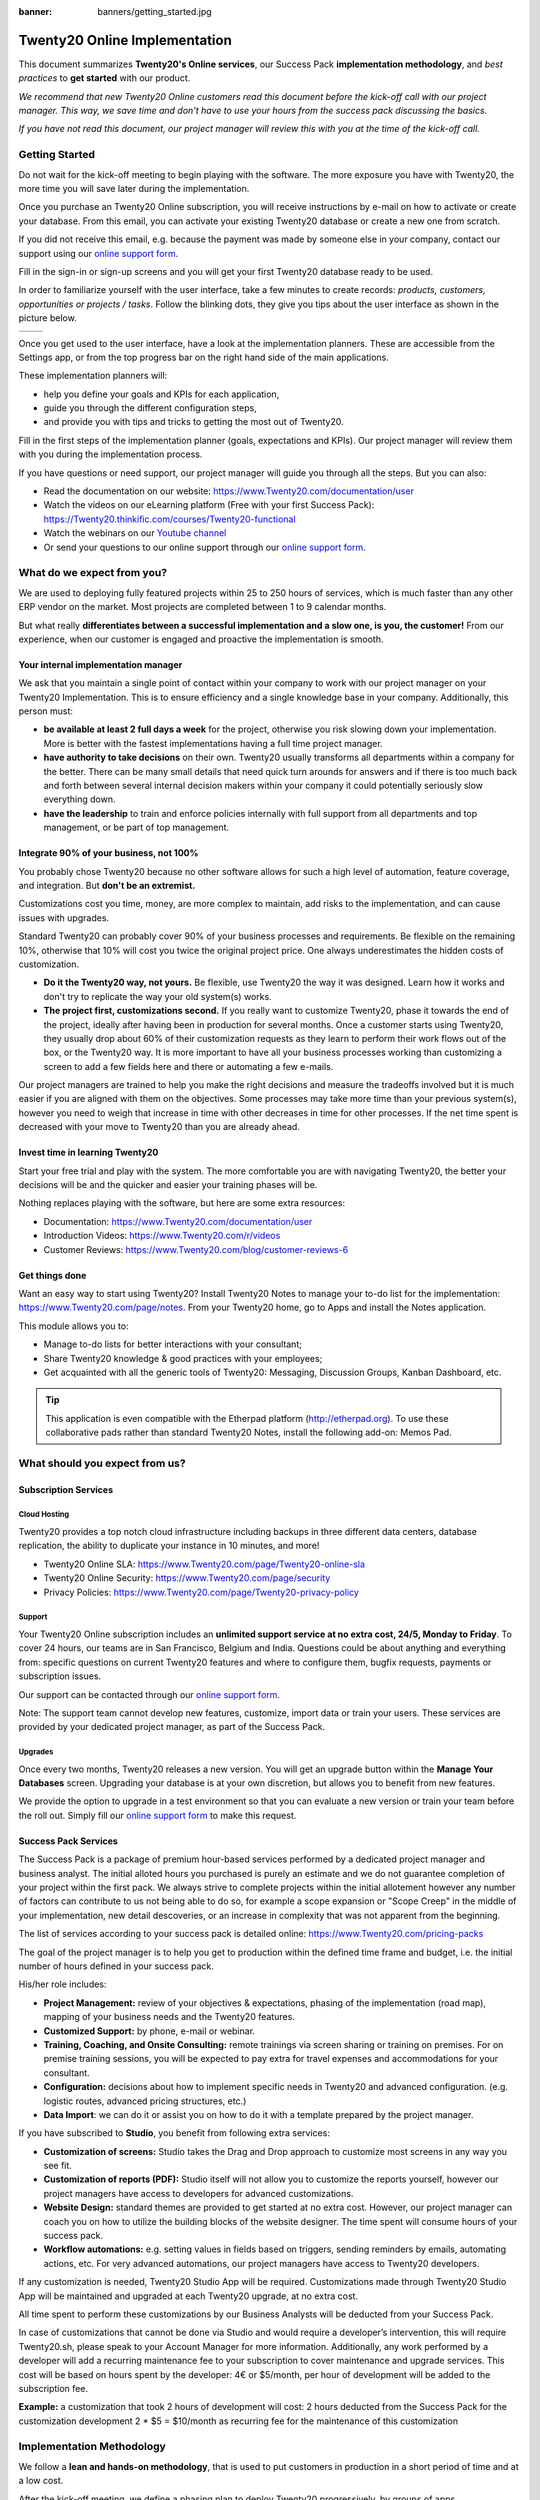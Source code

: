 :banner: banners/getting_started.jpg

==========================
Twenty20 Online Implementation
==========================

This document summarizes **Twenty20's Online services**, our Success Pack
**implementation methodology**, and *best practices* to **get started**
with our product.

*We recommend that new Twenty20 Online customers read this document before
the kick-off call with our project manager. This way, we save time and
don't have to use your hours from the success pack discussing the
basics.*

*If you have not read this document, our project manager will review
this with you at the time of the kick-off call.*

Getting Started
===============

Do not wait for the kick-off meeting to begin playing with the software.
The more exposure you have with Twenty20, the more time you will save later
during the implementation.

Once you purchase an Twenty20 Online subscription, you will receive
instructions by e-mail on how to activate or create your database. From
this email, you can activate your existing Twenty20 database or create a new
one from scratch.

If you did not receive this email, e.g. because the payment was made by
someone else in your company, contact our support using our 
`online support form <https://www.Twenty20.com/help>`__.

.. image:: media/getting_started02.png
    :align: center

Fill in the sign-in or sign-up screens and you will get your first Twenty20
database ready to be used. 

In order to familiarize yourself with the user interface, take a few
minutes to create records: *products, customers, opportunities or
projects / tasks*. Follow the blinking dots, they give you tips about
the user interface as shown in the picture below.

+----------------+----------------+
|  |left_pic|    | |right_pic|    |
+----------------+----------------+

Once you get used to the user interface, have a look at the
implementation planners. These are accessible from the Settings app, or
from the top progress bar on the right hand side of the main
applications.

.. image:: media/getting_started05.png
    :align: center

These implementation planners will:

-  help you define your goals and KPIs for each application,

-  guide you through the different configuration steps,

-  and provide you with tips and tricks to getting the most out of Twenty20.

Fill in the first steps of the implementation planner (goals,
expectations and KPIs). Our project manager will review them with you
during the implementation process.

.. image:: media/getting_started06.png
    :align: center

If you have questions or need support, our project manager will guide
you through all the steps. But you can also:

-   Read the documentation on our website:
    `https://www.Twenty20.com/documentation/user <https://www.Twenty20.com/documentation/user>`__
    
-   Watch the videos on our eLearning platform (Free with your first Success Pack):
    `https://Twenty20.thinkific.com/courses/Twenty20-functional <https://Twenty20.thinkific.com/courses/Twenty20-functional>`__
    
-   Watch the webinars on our 
    `Youtube channel <https://www.youtube.com/user/OpenERPonline>`__    

-   Or send your questions to our online support through our
    `online support form <https://www.Twenty20.com/help>`__.

What do we expect from you?
===========================

We are used to deploying fully featured projects within 25 to 250 hours of
services, which is much faster than any other ERP vendor on the market.
Most projects are completed between 1 to 9 calendar months.

But what really **differentiates between a successful implementation and
a slow one, is you, the customer!** From our experience, when our customer 
is engaged and proactive the implementation is smooth.

Your internal implementation manager
------------------------------------

We ask that you maintain a single point of contact within your company to 
work with our project manager on your Twenty20 Implementation. This is to ensure 
efficiency and a single knowledge base in your company. 
Additionally, this person must:

-   **be available at least 2 full days a week** for the project,
    otherwise you risk slowing down your implementation. More is better with
    the fastest implementations having a full time project manager.

-   **have authority to take decisions** on their own. Twenty20 usually
    transforms all departments within a company for the better. There 
    can be many small details that need quick turn arounds for answers and
    if there is too much back and forth between several internal decision 
    makers within your company it could potentially seriously slow everything down.

-   **have the leadership** to train and enforce policies internally with full support
    from all departments and top management, or be part of top management.

Integrate 90% of your business, not 100%
----------------------------------------

You probably chose Twenty20 because no other software allows for such a high
level of automation, feature coverage, and integration. But **don't be an
extremist.**

Customizations cost you time, money, are more complex to maintain, add risks
to the implementation, and can cause issues with upgrades.

Standard Twenty20 can probably cover 90% of your business processes and requirements.
Be flexible on the remaining 10%, otherwise that 10% will cost you twice the original
project price. One always underestimates the hidden costs of customization.

-   **Do it the Twenty20 way, not yours.** Be flexible, use Twenty20 the way it
    was designed. Learn how it works and don't try to replicate the
    way your old system(s) works.

-   **The project first, customizations second.** If you really want to
    customize Twenty20, phase it towards the end of the project, ideally
    after having been in production for several months. Once a customer 
    starts using Twenty20, they usually drop about 60% of their customization
    requests as they learn to perform their work flows out of the box, or 
    the Twenty20 way. It is more important to have all your business processes 
    working than customizing a screen to add a few fields here and there 
    or automating a few e-mails.

Our project managers are trained to help you make the right decisions and
measure the tradeoffs involved but it is much easier if you are aligned
with them on the objectives. Some processes may take more time than your 
previous system(s), however you need to weigh that increase in time with 
other decreases in time for other processes. If the net time spent is 
decreased with your move to Twenty20 than you are already ahead.

Invest time in learning Twenty20
----------------------------

Start your free trial and play with the system. The more comfortable you
are with navigating Twenty20, the better your decisions will be and the quicker
and easier your training phases will be.

Nothing replaces playing with the software, but here are some extra
resources:

-   Documentation:
    `https://www.Twenty20.com/documentation/user <https://www.Twenty20.com/documentation/user>`__

-   Introduction Videos:
    `https://www.Twenty20.com/r/videos <https://www.Twenty20.com/r/videos>`__

-   Customer Reviews:
    `https://www.Twenty20.com/blog/customer-reviews-6 <https://www.Twenty20.com/blog/customer-reviews-6>`__

Get things done
---------------

Want an easy way to start using Twenty20? Install Twenty20 Notes to manage your
to-do list for the implementation:
`https://www.Twenty20.com/page/notes <https://www.Twenty20.com/page/notes>`__.
From your Twenty20 home, go to Apps and install the Notes application.

.. image:: media/getting_started07.png
    :align: center

This module allows you to:

-   Manage to-do lists for better interactions with your consultant;

-   Share Twenty20 knowledge & good practices with your employees;

-   Get acquainted with all the generic tools of Twenty20: Messaging,
    Discussion Groups, Kanban Dashboard, etc.

.. image:: media/getting_started08.png
    :align: center

.. tip::
    This application is even compatible with the Etherpad platform
    (http://etherpad.org). To use these collaborative pads rather than
    standard Twenty20 Notes, install the following add-on: Memos Pad.

What should you expect from us?
===============================

Subscription Services
---------------------

Cloud Hosting
~~~~~~~~~~~~~

Twenty20 provides a top notch cloud infrastructure including backups in
three different data centers, database replication, the ability to
duplicate your instance in 10 minutes, and more!

-   Twenty20 Online SLA:
    `https://www.Twenty20.com/page/Twenty20-online-sla <https://www.Twenty20.com/page/Twenty20-online-sla>`__\

-   Twenty20 Online Security:
    `https://www.Twenty20.com/page/security <https://www.Twenty20.com/fr_FR/page/security>`__

-   Privacy Policies:
    `https://www.Twenty20.com/page/Twenty20-privacy-policy <https://www.Twenty20.com/page/Twenty20-privacy-policy>`__

Support
~~~~~~~

Your Twenty20 Online subscription includes an **unlimited support service at
no extra cost, 24/5, Monday to Friday**. To cover 24 hours, our teams
are in San Francisco, Belgium and India. Questions could be about
anything and everything from: specific questions on current Twenty20 features and where to configure them, bugfix requests,
payments or subscription issues.

Our support can be contacted through our
`online support form <https://www.Twenty20.com/help>`__.

Note: The support team cannot develop new features, customize, import
data or train your users. These services are provided by your dedicated
project manager, as part of the Success Pack.

Upgrades
~~~~~~~~

Once every two months, Twenty20 releases a new version. You will get an
upgrade button within the **Manage Your Databases** screen. Upgrading your
database is at your own discretion, but allows you to benefit from new
features.

We provide the option to upgrade in a test environment so that you can
evaluate a new version or train your team before the roll out. Simply
fill our `online support form <https://www.Twenty20.com/help>`__ to make this request.

Success Pack Services
---------------------

The Success Pack is a package of premium hour-based services performed by
a dedicated project manager and business analyst. The initial alloted hours
you purchased is purely an estimate and we do not guarantee completion of 
your project within the first pack. We always strive to complete projects 
within the initial allotement however any number of factors can contribute
to us not being able to do so, for example a scope expansion or "Scope Creep"
in the middle of your implementation, new detail descoveries, or an increase
in complexity that was not apparent from the beginning.

The list of services according to your success pack is detailed online:
`https://www.Twenty20.com/pricing-packs <https://www.Twenty20.com/pricing-packs>`__

The goal of the project manager is to help you get to production within
the defined time frame and budget, i.e. the initial number of hours
defined in your success pack.

His/her role includes:

-   **Project Management:** review of your objectives & expectations,
    phasing of the implementation (road map), mapping of your
    business needs and the Twenty20 features.

-   **Customized Support:** by phone, e-mail or webinar.

-   **Training, Coaching, and Onsite Consulting:** remote trainings via
    screen sharing or training on premises. For on premise training
    sessions, you will be expected to pay extra for travel expenses
    and accommodations for your consultant.

-   **Configuration:** decisions about how to implement specific needs in
    Twenty20 and advanced configuration. (e.g. logistic routes, advanced
    pricing structures, etc.)

-   **Data Import**: we can do it or assist you on how to do it with a
    template prepared by the project manager.

If you have subscribed to **Studio**, you benefit from following
extra services:

-   **Customization of screens:** Studio takes the Drag and Drop approach to
    customize most screens in any way you see fit.

-   **Customization of reports (PDF):** Studio itself will not allow you
    to customize the reports yourself, however our project managers have 
    access to developers for advanced customizations. 

-   **Website Design:** standard themes are provided to get started at
    no extra cost. However, our project manager can coach you on how to utilize
    the building blocks of the website designer. The time spent will consume
    hours of your success pack.

-   **Workflow automations:** e.g. setting values in fields based on
    triggers, sending reminders by emails, automating actions, etc.
    For very advanced automations, our project managers have access
    to Twenty20 developers.
    
If any customization is needed, Twenty20 Studio App will be required. Customizations 
made through Twenty20 Studio App will be maintained and upgraded at each Twenty20 upgrade, 
at no extra cost.

All time spent to perform these customizations by our Business Analysts will be 
deducted from your Success Pack.

In case of customizations that cannot be done via Studio and would require a 
developer’s intervention, this will require Twenty20.sh, please speak to your 
Account Manager for more information. Additionally, any work performed by a 
developer will add a recurring maintenance fee to your subscription to cover 
maintenance and upgrade services. This cost will be based on hours spent by 
the developer: 4€ or $5/month, per hour of development will be added to the 
subscription fee.

**Example:** a customization that took 2 hours of development will cost:
2 hours deducted from the Success Pack for the customization development
2 * $5 = $10/month as recurring fee for the maintenance of this customization

Implementation Methodology
==========================

We follow a **lean and hands-on methodology**, that is used to put
customers in production in a short period of time and at a low cost.

After the kick-off meeting, we define a phasing plan to deploy Twenty20
progressively, by groups of apps.

.. image:: media/getting_started09.png
    :align: center

The goal of the **Kick-off call** is for our project manager to come
to an understanding of your business in order to propose an
implementation plan (phasing). Each phase is the deployment of a set
applications that you will fully use in production at the end of the
phase.

For every phase, the steps are the following:

1.  **On Boarding:** Twenty20's project manager will review Twenty20's business
    flows with you, according to your business. The goal is to train
    you, validate the business process and configure according to
    your specific needs.

2.  **Data:** created manually or imported from your existing system.
    You are responsible to export the data from your existing system
    and Twenty20's project manager will import them in Twenty20.

3.  **Training:** once your applications are set up, your data imported, and
    the system is working smoothly, you will train your users. There will 
    be some back and forth with your Twenty20 project manager to answer questions 
    and process your feedback.

4.  **Production**: Once everyone is trained, your users start using
    Twenty20.

Once you are comfortable using Twenty20, we will fine-tune the process and
**automate** some tasks and do the remaining customizations (**extra
screens and reports**).

Once all applications are deployed and users are comfortable on Twenty20,
our project manager will not work on your project anymore (unless you
have new needs) and you will use the support service if you have further
questions.

Managing your databases
=======================

To access your databases, go to Twenty20.com, sign in and click **My
Databases** in the drop-down menu at the top right corner.

.. image:: media/getting_started10.png
    :align: center

Twenty20 gives you the opportunity to test the system before going live or
before upgrading to a newer version. Do not mess up your working
environment with test data!

In that purpose, you can create as many free trials as you want
(available for 15 days). Those instances can be instant copies of your
working environment. To do so, go to the Twenty20.com account in **My
Organizations** page and click **Duplicate**.

.. image:: media/getting_started11.png
    :align: center

.. image:: media/getting_started12.png
    :align: center
    
You can find more information on how to manage your databases
:ref:`here <db_management/documentation>`.

Customer Success
================

Twenty20 is passionate about delighting our customers and ensuring that
they have all the resources needed to complete their project.

During the implementation phase, your point of contact is the project
manager and eventually the support team.

Once you are in production, you will probably have less interaction
with your project manager. At that time, we will assign a member of
our Client Success Team to you. They are specialized in the long-term
relationship with our customers. They will contact you to showcase new
versions, improve the way you work with Twenty20, assess your new needs,
etc...

Our internal goal is to keep customers for at least 10 years and offer
them a solution that grows with their needs!

Welcome aboard and enjoy your Twenty20 experience!

.. seealso::
    * :doc:`../../db_management/documentation`
    
.. image:: media/getting_started13.png
    :align: center

.. |left_pic| image:: media/getting_started03.png
.. |right_pic| image:: media/getting_started04.png
